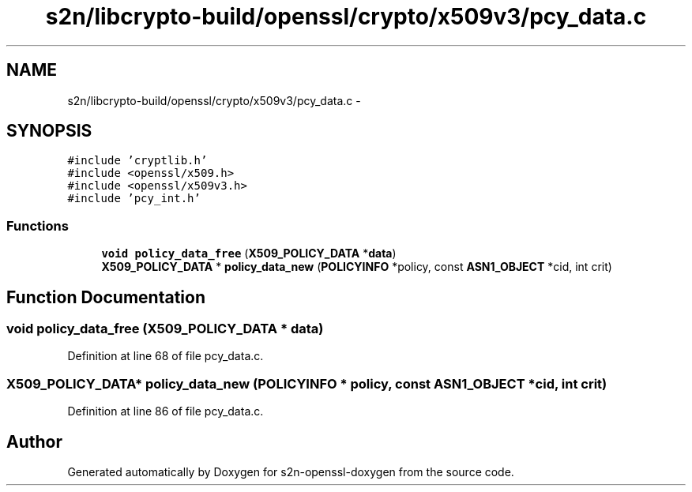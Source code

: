 .TH "s2n/libcrypto-build/openssl/crypto/x509v3/pcy_data.c" 3 "Thu Jun 30 2016" "s2n-openssl-doxygen" \" -*- nroff -*-
.ad l
.nh
.SH NAME
s2n/libcrypto-build/openssl/crypto/x509v3/pcy_data.c \- 
.SH SYNOPSIS
.br
.PP
\fC#include 'cryptlib\&.h'\fP
.br
\fC#include <openssl/x509\&.h>\fP
.br
\fC#include <openssl/x509v3\&.h>\fP
.br
\fC#include 'pcy_int\&.h'\fP
.br

.SS "Functions"

.in +1c
.ti -1c
.RI "\fBvoid\fP \fBpolicy_data_free\fP (\fBX509_POLICY_DATA\fP *\fBdata\fP)"
.br
.ti -1c
.RI "\fBX509_POLICY_DATA\fP * \fBpolicy_data_new\fP (\fBPOLICYINFO\fP *policy, const \fBASN1_OBJECT\fP *cid, int crit)"
.br
.in -1c
.SH "Function Documentation"
.PP 
.SS "\fBvoid\fP policy_data_free (\fBX509_POLICY_DATA\fP * data)"

.PP
Definition at line 68 of file pcy_data\&.c\&.
.SS "\fBX509_POLICY_DATA\fP* policy_data_new (\fBPOLICYINFO\fP * policy, const \fBASN1_OBJECT\fP * cid, int crit)"

.PP
Definition at line 86 of file pcy_data\&.c\&.
.SH "Author"
.PP 
Generated automatically by Doxygen for s2n-openssl-doxygen from the source code\&.
